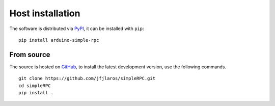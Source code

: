 Host installation
=================

The software is distributed via PyPI_, it can be installed with ``pip``:

::

    pip install arduino-simple-rpc


From source
-----------

The source is hosted on GitHub_, to install the latest development version, use
the following commands.

::

    git clone https://github.com/jfjlaros/simpleRPC.git
    cd simpleRPC
    pip install .


.. _PyPI: https://pypi.org/project/arduino-simple-rpc
.. _GitHub: https://github.com/jfjlaros/simpleRPC.git
